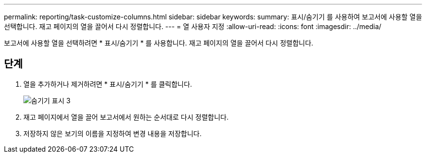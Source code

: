 ---
permalink: reporting/task-customize-columns.html 
sidebar: sidebar 
keywords:  
summary: 표시/숨기기 를 사용하여 보고서에 사용할 열을 선택합니다. 재고 페이지의 열을 끌어서 다시 정렬합니다. 
---
= 열 사용자 지정
:allow-uri-read: 
:icons: font
:imagesdir: ../media/


[role="lead"]
보고서에 사용할 열을 선택하려면 * 표시/숨기기 * 를 사용합니다. 재고 페이지의 열을 끌어서 다시 정렬합니다.



== 단계

. 열을 추가하거나 제거하려면 * 표시/숨기기 * 를 클릭합니다.
+
image::../media/show-hide-3.png[숨기기 표시 3]

. 재고 페이지에서 열을 끌어 보고서에서 원하는 순서대로 다시 정렬합니다.
. 저장하지 않은 보기의 이름을 지정하여 변경 내용을 저장합니다.

